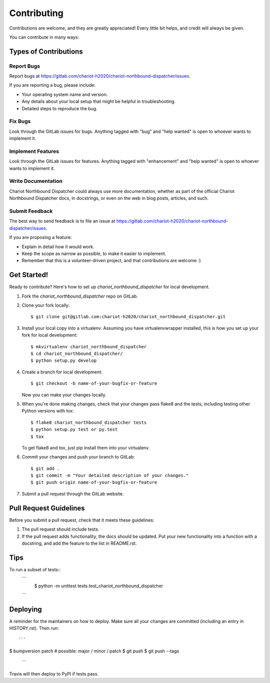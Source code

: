.. highlight:: shell

============
Contributing
============


Contributions are welcome, and they are greatly appreciated! Every little bit
helps, and credit will always be given.

You can contribute in many ways:

Types of Contributions
----------------------

Report Bugs
~~~~~~~~~~~

Report bugs at https://gitlab.com/chariot-h2020/chariot-northbound-dispatcher/issues.

If you are reporting a bug, please include:

* Your operating system name and version.
* Any details about your local setup that might be helpful in troubleshooting.
* Detailed steps to reproduce the bug.

Fix Bugs
~~~~~~~~

Look through the GitLab issues for bugs. Anything tagged with "bug" and "help
wanted" is open to whoever wants to implement it.

Implement Features
~~~~~~~~~~~~~~~~~~

Look through the GitLab issues for features. Anything tagged with "enhancement"
and "help wanted" is open to whoever wants to implement it.

Write Documentation
~~~~~~~~~~~~~~~~~~~

Chariot Northbound Dispatcher could always use more documentation, whether as part of the
official Chariot Northbound Dispatcher docs, in docstrings, or even on the web in blog posts,
articles, and such.

Submit Feedback
~~~~~~~~~~~~~~~

The best way to send feedback is to file an issue at https://gitlab.com/chariot-h2020/chariot-northbound-dispatcher/issues.

If you are proposing a feature:

* Explain in detail how it would work.
* Keep the scope as narrow as possible, to make it easier to implement.
* Remember that this is a volunteer-driven project, and that contributions
  are welcome :)

Get Started!
------------

Ready to contribute? Here's how to set up `chariot_northbound_dispatcher` for local development.

1. Fork the `chariot_northbound_dispatcher` repo on GitLab.
2. Clone your fork locally::

    $ git clone git@gitlab.com:chariot-h2020/chariot_northbound_dispatcher.git

3. Install your local copy into a virtualenv. Assuming you have virtualenvwrapper installed, this is how you set up your fork for local development::

    $ mkvirtualenv chariot_northbound_dispatcher
    $ cd chariot_northbound_dispatcher/
    $ python setup.py develop

4. Create a branch for local development::

    $ git checkout -b name-of-your-bugfix-or-feature

   Now you can make your changes locally.

5. When you're done making changes, check that your changes pass flake8 and the
   tests, including testing other Python versions with tox::

    $ flake8 chariot_northbound_dispatcher tests
    $ python setup.py test or py.test
    $ tox

   To get flake8 and tox, just pip install them into your virtualenv.

6. Commit your changes and push your branch to GitLab::

    $ git add .
    $ git commit -m "Your detailed description of your changes."
    $ git push origin name-of-your-bugfix-or-feature

7. Submit a pull request through the GitLab website.

Pull Request Guidelines
-----------------------

Before you submit a pull request, check that it meets these guidelines:

1. The pull request should include tests.
2. If the pull request adds functionality, the docs should be updated. Put
   your new functionality into a function with a docstring, and add the
   feature to the list in README.rst.

Tips
----

To run a subset of tests::
   ```
    $ python -m unittest tests.test_chariot_northbound_dispatcher
   ```

Deploying
---------

A reminder for the maintainers on how to deploy.
Make sure all your changes are committed (including an entry in HISTORY.rst).
Then run::
   ```
$ bumpversion patch # possible: major / minor / patch
$ git push
$ git push --tags
   ```
Travis will then deploy to PyPI if tests pass.
